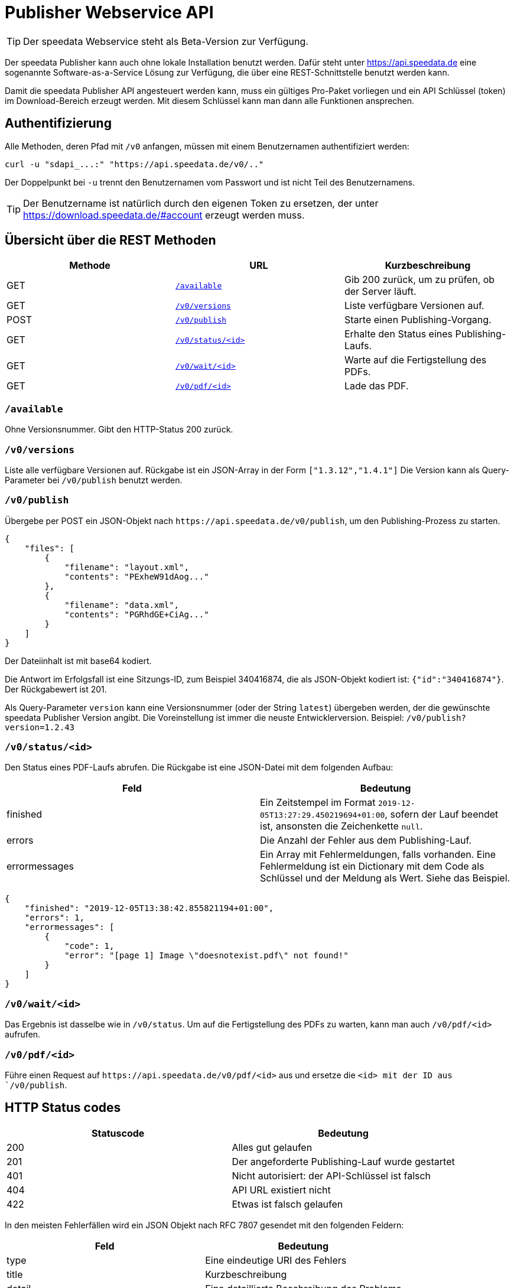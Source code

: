 [.profeature]
[[ch-saasapi]]
= Publisher Webservice API

TIP: Der speedata Webservice steht als Beta-Version zur Verfügung.

Der speedata Publisher kann auch ohne lokale Installation benutzt werden.
Dafür steht unter https://api.speedata.de eine sogenannte Software-as-a-Service Lösung zur Verfügung, die über eine REST-Schnittstelle benutzt werden kann.

Damit die speedata Publisher API angesteuert werden kann, muss ein gültiges Pro-Paket vorliegen und ein API Schlüssel (token) im Download-Bereich erzeugt werden. Mit diesem Schlüssel kann man dann alle Funktionen ansprechen.

== Authentifizierung

Alle Methoden, deren Pfad mit `/v0` anfangen, müssen mit einem Benutzernamen authentifiziert werden:

[source, shell]
-------------------------------------------------------------------------------
curl -u "sdapi_...:" "https://api.speedata.de/v0/.."
-------------------------------------------------------------------------------

Der Doppelpunkt bei `-u` trennt den Benutzernamen vom Passwort und ist nicht Teil des Benutzernamens.

TIP: Der Benutzername ist natürlich durch den eigenen Token zu ersetzen, der unter https://download.speedata.de/#account erzeugt werden muss.

== Übersicht über die REST Methoden

[options="header"]
|=======
| Methode | URL | Kurzbeschreibung
| GET | <<saasapi-method-available,`/available`>> | Gib 200 zurück, um zu prüfen, ob der Server läuft.
| GET | <<saasapi-method-versions,`/v0/versions`>> | Liste verfügbare Versionen auf.
| POST | <<saasapi-method-publish,`/v0/publish`>> | Starte einen Publishing-Vorgang.
| GET | <<saasapi-method-statusid,`/v0/status/<id>`>> | Erhalte den Status eines Publishing-Laufs.
| GET | <<saasapi-method-waitid,`/v0/wait/<id>`>> | Warte auf die Fertigstellung des PDFs.
| GET | <<saasapi-method-pdfid,`/v0/pdf/<id>`>> | Lade das PDF.
|=======

[[saasapi-method-available]]
=== `/available`

Ohne Versionsnummer.
Gibt den HTTP-Status 200 zurück.

[[saasapi-method-versions]]
=== `/v0/versions`

Liste alle verfügbare Versionen auf. Rückgabe ist ein JSON-Array in der Form `["1.3.12","1.4.1"]` Die Version kann als Query-Parameter bei `/v0/publish` benutzt werden.

[[saasapi-method-publish]]
=== `/v0/publish`

Übergebe per POST ein JSON-Objekt nach `+https://api.speedata.de/v0/publish+`, um den Publishing-Prozess zu starten.

[source, json]
-------------------------------------------------------------------------------
{
    "files": [
        {
            "filename": "layout.xml",
            "contents": "PExheW91dAog..."
        },
        {
            "filename": "data.xml",
            "contents": "PGRhdGE+CiAg..."
        }
    ]
}
-------------------------------------------------------------------------------

Der Dateiinhalt ist mit base64 kodiert.

Die Antwort im Erfolgsfall ist eine Sitzungs-ID, zum Beispiel 340416874, die als JSON-Objekt kodiert ist: `{"id":"340416874"}`. Der Rückgabewert ist 201.

Als Query-Parameter `version` kann eine Versionsnummer (oder der String `latest`) übergeben werden, der die gewünschte speedata Publisher Version angibt. Die Voreinstellung ist immer die neuste Entwicklerversion. Beispiel: `/v0/publish?version=1.2.43`


[[saasapi-method-statusid]]
=== `/v0/status/<id>`

Den Status eines PDF-Laufs abrufen. Die Rückgabe ist eine JSON-Datei mit dem folgenden Aufbau:

[options="header"]
|=======
|Feld | Bedeutung
|finished | Ein Zeitstempel im Format `2019-12-05T13:27:29.450219694+01:00`, sofern der Lauf beendet ist, ansonsten die Zeichenkette `null`.
|errors | Die Anzahl der Fehler aus dem Publishing-Lauf.
|errormessages | Ein Array mit Fehlermeldungen, falls vorhanden. Eine Fehlermeldung ist ein Dictionary mit dem Code als Schlüssel und der Meldung als Wert. Siehe das Beispiel.
|=======

[source, json]
-------------------------------------------------------------------------------
{
    "finished": "2019-12-05T13:38:42.855821194+01:00",
    "errors": 1,
    "errormessages": [
        {
            "code": 1,
            "error": "[page 1] Image \"doesnotexist.pdf\" not found!"
        }
    ]
}
-------------------------------------------------------------------------------


[[saasapi-method-waitid]]
=== `/v0/wait/<id>`

Das Ergebnis ist dasselbe wie in `/v0/status`. Um auf die Fertigstellung des PDFs zu warten, kann man auch `/v0/pdf/<id>` aufrufen.


[[saasapi-method-pdfid]]
=== `/v0/pdf/<id>`

Führe einen Request auf `+https://api.speedata.de/v0/pdf/<id>+` aus und ersetze die `<id> mit der ID aus `/v0/publish`.

== HTTP Status codes

[options="header"]
|=======
| Statuscode |	Bedeutung
| 200 |	Alles gut gelaufen
| 201 |	Der angeforderte Publishing-Lauf wurde gestartet
| 401 |	Nicht autorisiert: der API-Schlüssel ist falsch
| 404 |	API URL existiert nicht
| 422 |	Etwas ist falsch gelaufen
|=======


In den meisten Fehlerfällen wird ein JSON Objekt nach RFC 7807 gesendet mit den folgenden Feldern:

[options="header"]
|=======
| Feld | Bedeutung
| type | Eine eindeutige URI des Fehlers
| title | Kurzbeschreibung
| detail | Eine detaillierte Beschreibung des Problems
| instance | Der Request-Pfad
| requestid | Eine eindeutige ID für die Fehlersuche
|=======



Beispiel:

[source, json]
-------------------------------------------------------------------------------
{
    "detail":"You have provided an incorrect authentication token",
    "instance":"/v0/publish",
    "title":"Not authorized",
    "type":"urn:de:speedata:api:v0:unauthorized",
    "requestid": "1234",
}
-------------------------------------------------------------------------------

== Bibliothek für die Programmiersprache Go

Die API ist bewusst klein gehalten, damit Anwendungen schnell erstellt werden
können, die die API benutzen. Für die Programmiersprache Go gibt es eine
Bibliothek, die den Umgang mit der API erleichtert.

Die Dokumentation ist auf https://pkg.go.dev/github.com/speedata/publisher-api[Go dev] zu finden, das Repository liegt auf GitHub unter https://github.com/speedata/publisher-api.


// EOF
